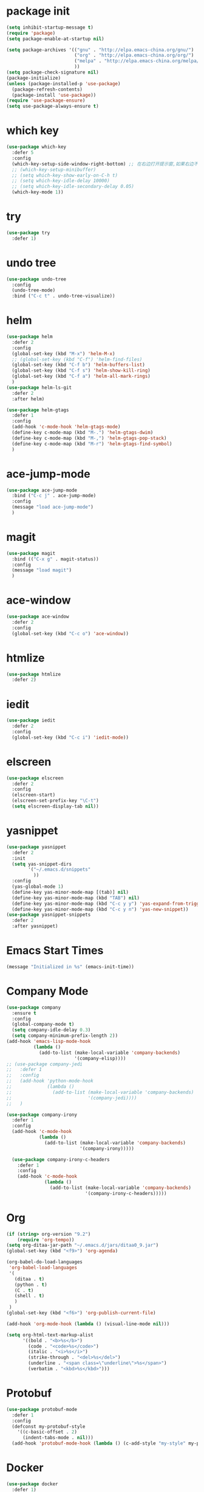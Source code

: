 #+STARTUP: indent
#+PROPERTY: header-args :results silent

* package init
#+begin_src emacs-lisp
  (setq inhibit-startup-message t)
  (require 'package)
  (setq package-enable-at-startup nil)

  (setq package-archives '(("gnu" . "http://elpa.emacs-china.org/gnu/")
                           ("org" . "http://elpa.emacs-china.org/org/")
                           ("melpa" . "http://elpa.emacs-china.org/melpa/") ;; use-package
                           ))
  (setq package-check-signature nil)
  (package-initialize)
  (unless (package-installed-p 'use-package)
    (package-refresh-contents)
    (package-install 'use-package))
  (require 'use-package-ensure)
  (setq use-package-always-ensure t)
#+END_SRC
* which key
#+begin_src emacs-lisp
  (use-package which-key
    :defer 5
    :config
    (which-key-setup-side-window-right-bottom) ;; 在右边打开提示窗,如果右边不够大,就在下面打开
    ;; (which-key-setup-minibuffer)
    ;; (setq which-key-show-early-on-C-h t)
    ;; (setq which-key-idle-delay 10000)
    ;; (setq which-key-idle-secondary-delay 0.05)
    (which-key-mode 1))
#+end_src
* try
#+begin_src emacs-lisp
  (use-package try
    :defer 1)
#+end_src
* undo tree
#+BEGIN_SRC emacs-lisp
  (use-package undo-tree
    :config
    (undo-tree-mode)
    :bind ("C-c t" . undo-tree-visualize))
#+END_SRC
* helm
#+BEGIN_SRC emacs-lisp
  (use-package helm
    :defer 2
    :config
    (global-set-key (kbd "M-x") 'helm-M-x)
    ;; (global-set-key (kbd "C-f") 'helm-find-files)
    (global-set-key (kbd "C-f b") 'helm-buffers-list)
    (global-set-key (kbd "C-f s") 'helm-show-kill-ring)
    (global-set-key (kbd "C-f a") 'helm-all-mark-rings)
    )
  (use-package helm-ls-git
    :defer 2
    :after helm)

  (use-package helm-gtags
    :defer 1
    :config
    (add-hook 'c-mode-hook 'helm-gtags-mode)
    (define-key c-mode-map (kbd "M-.") 'helm-gtags-dwim)
    (define-key c-mode-map (kbd "M-,") 'helm-gtags-pop-stack)
    (define-key c-mode-map (kbd "M-r") 'helm-gtags-find-symbol)
    )

#+END_SRC
* ace-jump-mode
#+BEGIN_SRC emacs-lisp
  (use-package ace-jump-mode
    :bind ("C-c j" . ace-jump-mode)
    :config
    (message "load ace-jump-mode")
    )

#+END_SRC
* magit
#+BEGIN_SRC emacs-lisp
  (use-package magit
    :bind (("C-x g" . magit-status))
    :config
    (message "load magit")
    )
#+END_SRC
* ace-window
#+BEGIN_SRC emacs-lisp
  (use-package ace-window
    :defer 2
    :config
    (global-set-key (kbd "C-c o") 'ace-window))
#+END_SRC
* htmlize
#+BEGIN_SRC emacs-lisp
  (use-package htmlize
    :defer 2)
#+END_SRC
* iedit
#+BEGIN_SRC emacs-lisp
  (use-package iedit
    :defer 2
    :config
    (global-set-key (kbd "C-c i") 'iedit-mode))
#+END_SRC
* elscreen
#+BEGIN_SRC emacs-lisp
  (use-package elscreen
    :defer 2
    :config
    (elscreen-start)
    (elscreen-set-prefix-key "\C-t")
    (setq elscreen-display-tab nil))
#+END_SRC
* yasnippet
#+BEGIN_SRC emacs-lisp
  (use-package yasnippet
    :defer 2
    :init
    (setq yas-snippet-dirs
          '("~/.emacs.d/snippets"
            ))
    :config
    (yas-global-mode 1)
    (define-key yas-minor-mode-map [(tab)] nil)
    (define-key yas-minor-mode-map (kbd "TAB") nil)
    (define-key yas-minor-mode-map (kbd "C-c y y") 'yas-expand-from-trigger-key)
    (define-key yas-minor-mode-map (kbd "C-c y n") 'yas-new-snippet))
  (use-package yasnippet-snippets
    :defer 2
    :after yasnippet)
#+END_SRC

* Emacs Start Times
#+BEGIN_SRC emacs-lisp
  (message "Initialized in %s" (emacs-init-time))
#+END_SRC
* Company Mode
#+begin_src emacs-lisp
  (use-package company
    :ensure t
    :config
    (global-company-mode t)
    (setq company-idle-delay 0.3)
    (setq company-minimum-prefix-length 2))
  (add-hook 'emacs-lisp-mode-hook
            (lambda ()
              (add-to-list (make-local-variable 'company-backends)
                           '(company-elisp))))
  ;; (use-package company-jedi
  ;;   :defer 1
  ;;   :config
  ;;   (add-hook 'python-mode-hook
  ;;             (lambda ()
  ;;               (add-to-list (make-local-variable 'company-backends)
  ;;                            '(company-jedi))))
  ;;   )

  (use-package company-irony
    :defer 1
    :config
    (add-hook 'c-mode-hook
              (lambda ()
                (add-to-list (make-local-variable 'company-backends)
                             '(company-irony)))))

    (use-package company-irony-c-headers
      :defer 1
      :config
      (add-hook 'c-mode-hook
                (lambda ()
                  (add-to-list (make-local-variable 'company-backends)
                               '(company-irony-c-headers)))))
#+end_src
* Org
#+begin_src emacs-lisp
  (if (string> org-version "9.2")
      (require 'org-tempo))
  (setq org-ditaa-jar-path "~/.emacs.d/jars/ditaa0_9.jar")
  (global-set-key (kbd "<f9>") 'org-agenda)

  (org-babel-do-load-languages
   'org-babel-load-languages
   '(
     (ditaa . t)
     (python . t)
     (C . t)
     (shell . t)
     )
   )
  (global-set-key (kbd "<f6>") 'org-publish-current-file)

  (add-hook 'org-mode-hook (lambda () (visual-line-mode nil)))
#+end_src
#+BEGIN_SRC emacs-lisp
  (setq org-html-text-markup-alist
        '((bold . "<b>%s</b>")
          (code . "<code>%s</code>")
          (italic . "<i>%s</i>")
          (strike-through . "<del>%s</del>")
          (underline . "<span class=\"underline\">%s</span>")
          (verbatim . "<kbd>%s</kbd>")))
#+END_SRC
* Protobuf
#+begin_src emacs-lisp
  (use-package protobuf-mode
    :defer 1
    :config
    (defconst my-protobuf-style
      '((c-basic-offset . 2)
        (indent-tabs-mode . nil)))
    (add-hook 'protobuf-mode-hook (lambda () (c-add-style "my-style" my-protobuf-style t))))
#+end_src
* Docker
#+begin_src emacs-lisp
  (use-package docker
    :defer 1)
#+end_src
* ini
#+begin_src emacs-lisp
  (use-package ini-mode
    :defer 1)
#+end_src
* flycheck
#+begin_src emacs-lisp
  (use-package flycheck-pyflakes
    :defer 1
    :config
    (add-hook 'python-mode-hook
              (lambda ()
                (flycheck-mode)
                (define-key python-mode-map (kbd "C-c C-n") 'flycheck-next-error)
                (define-key python-mode-map (kbd "C-c C-p") 'flycheck-previous-error)
                )))
#+end_src
* git-gutter
#+begin_src emacs-lisp
  ;; (use-package git-gutter
  ;;   :defer 1
  ;;   :config
  ;;   (global-git-gutter-mode +1)
  ;;   (global-set-key (kbd "C-p") 'git-gutter:previous-hunk)
  ;;   (global-set-key (kbd "C-n") 'git-gutter:next-hunk)
  ;;   (custom-set-variables
  ;;    '(git-gutter:update-interval 1)
  ;;    '(git-gutter:lighter " GG")
  ;;    '(git-gutter:window-width 2)
  ;;    '(git-gutter:modified-sign "☁")
  ;;    '(git-gutter:added-sign "☀")
  ;;    '(git-gutter:deleted-sign "☂")
  ;;    '(git-gutter:disabled-modes '(asm-mode image-mode))
  ;;    '(git-gutter:separator-sign "|")
  ;;    '(git-gutter:ask-p nil)
  ;;    ))
#+end_src
* elpy
#+begin_src emacs-lisp
  (use-package elpy
    :ensure t
    :defer 1
    :init
    (advice-add 'python-mode :before 'elpy-enable)
    (let ((py "python"))
      (setq elpy-rpc-python-command py
            python-shell-interpreter py
            python-shell-interpreter-args "-i"))
      )
  (add-hook 'python-mode-hook 'elpy-enable)
  (add-hook 'python-mode-hook 'elpy-mode)
#+end_src
* treemacs
#+begin_src emacs-lisp
  (use-package treemacs
    :ensure t
    :defer t
    :init
    (with-eval-after-load 'winum
      (define-key winum-keymap (kbd "M-0") #'treemacs-select-window))
    :config
    (progn
      (setq treemacs-collapse-dirs                 (if treemacs-python-executable 3 0)
            treemacs-deferred-git-apply-delay      0.5
            treemacs-directory-name-transformer    #'identity
            treemacs-display-in-side-window        t
            treemacs-eldoc-display                 t
            treemacs-file-event-delay              5000
            treemacs-file-extension-regex          treemacs-last-period-regex-value
            treemacs-file-follow-delay             0.2
            treemacs-file-name-transformer         #'identity
            treemacs-follow-after-init             t
            treemacs-git-command-pipe              ""
            treemacs-goto-tag-strategy             'refetch-index
            treemacs-indentation                   2
            treemacs-indentation-string            " "
            treemacs-is-never-other-window         nil
            treemacs-max-git-entries               5000
            treemacs-missing-project-action        'remove
            treemacs-move-forward-on-expand        nil
            treemacs-no-png-images                 nil
            treemacs-no-delete-other-windows       t
            treemacs-project-follow-cleanup        t
            treemacs-persist-file                  (expand-file-name ".cache/treemacs-persist" user-emacs-directory)
            treemacs-position                      'left
            treemacs-recenter-distance             0.1
            treemacs-recenter-after-file-follow    nil
            treemacs-recenter-after-tag-follow     nil
            treemacs-recenter-after-project-jump   'always
            treemacs-recenter-after-project-expand 'on-distance
            treemacs-show-cursor                   nil
            treemacs-show-hidden-files             nil
            treemacs-silent-filewatch              nil
            treemacs-silent-refresh                nil
            treemacs-sorting                       'alphabetic-asc
            treemacs-space-between-root-nodes      t
            treemacs-tag-follow-cleanup            t
            treemacs-tag-follow-delay              1.5
            treemacs-user-mode-line-format         nil
            treemacs-user-header-line-format       nil
            treemacs-width                         25
            treemacs-workspace-switch-cleanup      nil
            treemacs-expand-after-init             nil

            )

      ;; The default width and height of the icons is 22 pixels. If you are
      ;; using a Hi-DPI display, uncomment this to double the icon size.
      ;;(treemacs-resize-icons 44)

      (treemacs-follow-mode t)
      (treemacs-filewatch-mode t)
      (treemacs-fringe-indicator-mode t)
      (pcase (cons (not (null (executable-find "git")))
                   (not (null treemacs-python-executable)))
        (`(t . t)
         (treemacs-git-mode 'deferred))
        (`(t . _)
         (treemacs-git-mode 'simple))))
    :bind
    (:map global-map
          ("M-0"       . treemacs-select-window)
          ("<f8>"   . treemacs)
          ("C-x t B"   . treemacs-bookmark)
          ("C-x t C-t" . treemacs-find-file)
          ("C-x t M-t" . treemacs-find-tag)))

  (use-package treemacs-evil
    :after treemacs evil
    :ensure t)

  (use-package treemacs-projectile
    :after treemacs projectile
    :ensure t)

  (use-package treemacs-icons-dired
    :after treemacs dired
    :ensure t
    :config (treemacs-icons-dired-mode))

  (use-package treemacs-magit
    :after treemacs magit
    :ensure t)

  (use-package treemacs-persp ;;treemacs-persective if you use perspective.el vs. persp-mode
    :after treemacs persp-mode ;;or perspective vs. persp-mode
    :ensure t
    :config (treemacs-set-scope-type 'Perspectives))

  (with-eval-after-load 'treemacs
    (defun ignore__pycache__ (filename absolute-path)
      (or (string-equal filename "__pycache__")))
    (add-to-list 'treemacs-ignored-file-predicates #'ignore__pycache__))
#+end_src
* swiper
#+begin_src emacs-lisp
  (use-package swiper
    :defer 1
    :config
    (ivy-mode 1)
    (setq ivy-use-virtual-buffers t)
    (setq enable-recursive-minibuffers t)
    ;; enable this if you want `swiper' to use it
    ;; (setq search-default-mode #'char-fold-to-regexp)
    (global-set-key "\C-s" 'swiper)
    (global-set-key (kbd "C-c C-r") 'ivy-resume)
    ;; (global-set-key (kbd "<f6>") 'ivy-resume)
    ;; (global-set-key (kbd "M-x") 'counsel-M-x)
    )
#+end_src
* find file in project
#+begin_src emacs-lisp
  (use-package find-file-in-project
    :defer 1
    :config
    (global-set-key (kbd "C-f p") 'find-file-in-project))
#+end_src
* json
#+begin_src emacs-lisp
  (use-package json-mode
    :defer 1)
#+end_src
* exec-path-from-shell
#+begin_src emacs-lisp
  (when (display-graphic-p)
    (use-package exec-path-from-shell
      :defer 1
      :config
      (exec-path-from-shell-initialize)))
#+end_src
* counsel
#+begin_src emacs-lisp
  (use-package counsel
    :defer 1
    :config
    (global-set-key (kbd "C-c a") 'counsel-ag))
#+end_src
* markdown
#+begin_src emacs-lisp
  (use-package markdown-mode
    :ensure t
    :commands (markdown-mode gfm-mode)
    :mode (("README\\.md\\'" . gfm-mode)
           ("\\.md\\'" . markdown-view-mode)
           ("\\.markdown\\'" . markdown-view-mode))
    :init (setq markdown-command "multimarkdown"))
#+end_src
* ispell
#+begin_src emacs-lisp
  ;; "text-mode" is a major mode for editing files of text in a human language"
  ;; most major modes for non-programmers inherit from text-mode
  (defun english-words-setup ()
    ;; make `company-backends' local is critcal
    ;; or else, you will have completion in every major mode, that's very annoying!
    (make-local-variable 'company-backends)

    ;; company-ispell is the plugin to complete words
    (add-to-list 'company-backends 'company-ispell)

    ;; OPTIONAL, if `company-ispell-dictionary' is nil, `ispell-complete-word-dict' is used
    ;;  but I prefer hard code the dictionary path. That's more portable.
    (setq company-ispell-dictionary (file-truename "~/.emacs.d/english-words.txt")))

  (add-hook 'org-mode-hook 'english-words-setup)

  (defun toggle-company-ispell ()
    (interactive)
    (cond
     ((memq 'company-ispell company-backends)
      (setq company-backends (delete 'company-ispell company-backends))
      (message "company-ispell disabled"))
     (t
      (add-to-list 'company-backends 'company-ispell)
      (message "company-ispell enabled!"))))
#+end_src
* line-number-at-pos
#+BEGIN_SRC emacs-lisp
  (advice-add
   'line-number-at-pos
   :override
   (lambda (&rest r)
     (string-to-number (format-mode-line "%l"))
     )
   )
#+END_SRC
* go
#+BEGIN_SRC emacs-lisp
  (use-package go-mode
    :defer 1)
#+END_SRC
* hi-lock
#+BEGIN_VERSE
正则高亮
#+END_VERSE
#+BEGIN_SRC emacs-lisp
  (global-set-key (kbd "<f5>") 'highlight-phrase)
  (global-set-key (kbd "M-s h q") 'unhighlight-regexp)
#+END_SRC
